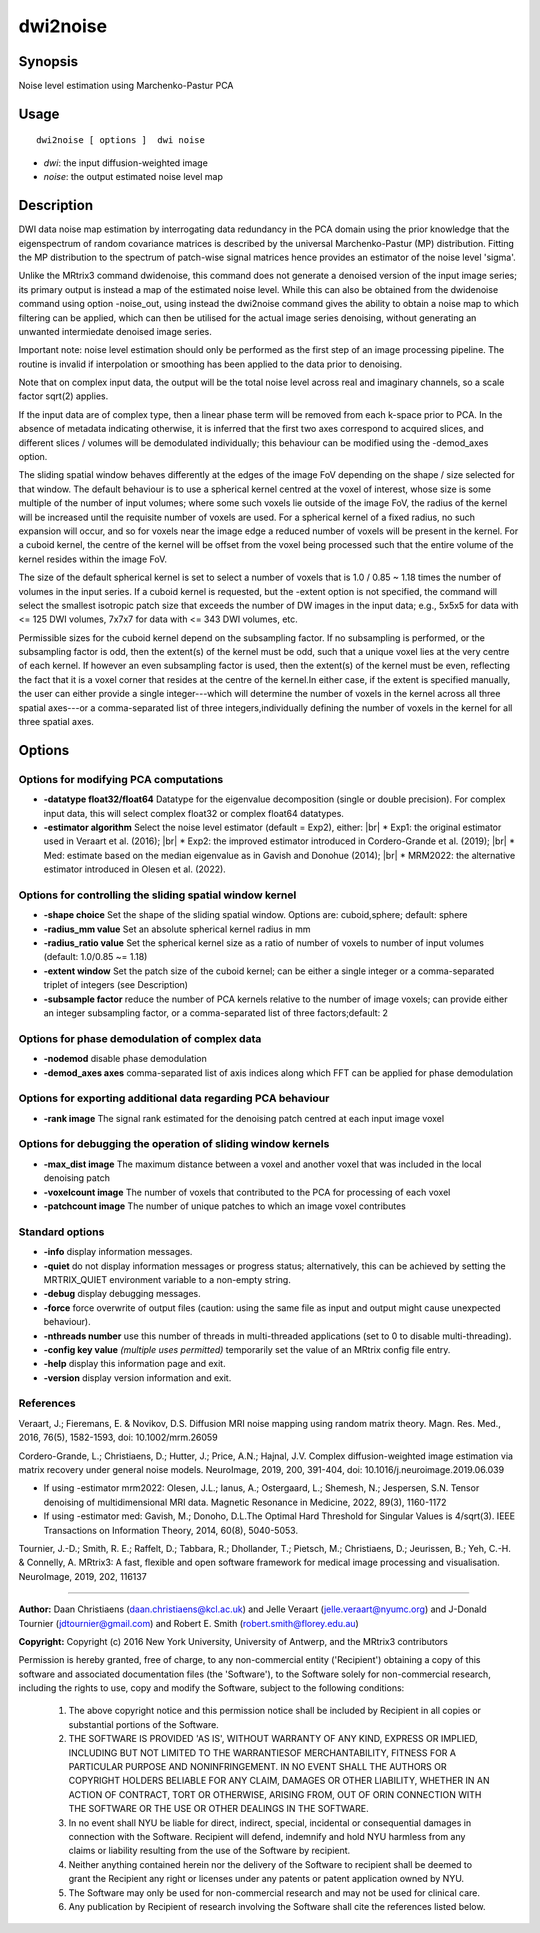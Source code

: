.. _dwi2noise:

dwi2noise
===================

Synopsis
--------

Noise level estimation using Marchenko-Pastur PCA

Usage
--------

::

    dwi2noise [ options ]  dwi noise

-  *dwi*: the input diffusion-weighted image
-  *noise*: the output estimated noise level map

Description
-----------

DWI data noise map estimation by interrogating data redundancy in the PCA domain using the prior knowledge that the eigenspectrum of random covariance matrices is described by the universal Marchenko-Pastur (MP) distribution. Fitting the MP distribution to the spectrum of patch-wise signal matrices hence provides an estimator of the noise level 'sigma'.

Unlike the MRtrix3 command dwidenoise, this command does not generate a denoised version of the input image series; its primary output is instead a map of the estimated noise level. While this can also be obtained from the dwidenoise command using option -noise_out, using instead the dwi2noise command gives the ability to obtain a noise map to which filtering can be applied, which can then be utilised for the actual image series denoising, without generating an unwanted intermiedate denoised image series.

Important note: noise level estimation should only be performed as the first step of an image processing pipeline. The routine is invalid if interpolation or smoothing has been applied to the data prior to denoising.

Note that on complex input data, the output will be the total noise level across real and imaginary channels, so a scale factor sqrt(2) applies.

If the input data are of complex type, then a linear phase term will be removed from each k-space prior to PCA. In the absence of metadata indicating otherwise, it is inferred that the first two axes correspond to acquired slices, and different slices / volumes will be demodulated individually; this behaviour can be modified using the -demod_axes option.

The sliding spatial window behaves differently at the edges of the image FoV depending on the shape / size selected for that window. The default behaviour is to use a spherical kernel centred at the voxel of interest, whose size is some multiple of the number of input volumes; where some such voxels lie outside of the image FoV, the radius of the kernel will be increased until the requisite number of voxels are used. For a spherical kernel of a fixed radius, no such expansion will occur, and so for voxels near the image edge a reduced number of voxels will be present in the kernel. For a cuboid kernel, the centre of the kernel will be offset from the voxel being processed such that the entire volume of the kernel resides within the image FoV.

The size of the default spherical kernel is set to select a number of voxels that is 1.0 / 0.85 ~ 1.18 times the number of volumes in the input series. If a cuboid kernel is requested, but the -extent option is not specified, the command will select the smallest isotropic patch size that exceeds the number of DW images in the input data; e.g., 5x5x5 for data with <= 125 DWI volumes, 7x7x7 for data with <= 343 DWI volumes, etc.

Permissible sizes for the cuboid kernel depend on the subsampling factor. If no subsampling is performed, or the subsampling factor is odd, then the extent(s) of the kernel must be odd, such that a unique voxel lies at the very centre of each kernel. If however an even subsampling factor is used, then the extent(s) of the kernel must be even, reflecting the fact that it is a voxel corner that resides at the centre of the kernel.In either case, if the extent is specified manually, the user can either provide a single integer---which will determine the number of voxels in the kernel across all three spatial axes---or a comma-separated list of three integers,individually defining the number of voxels in the kernel for all three spatial axes.

Options
-------

Options for modifying PCA computations
^^^^^^^^^^^^^^^^^^^^^^^^^^^^^^^^^^^^^^

-  **-datatype float32/float64** Datatype for the eigenvalue decomposition (single or double precision). For complex input data, this will select complex float32 or complex float64 datatypes.

-  **-estimator algorithm** Select the noise level estimator (default = Exp2), either:  |br|
   * Exp1: the original estimator used in Veraart et al. (2016);  |br|
   * Exp2: the improved estimator introduced in Cordero-Grande et al. (2019);  |br|
   * Med: estimate based on the median eigenvalue as in Gavish and Donohue (2014);  |br|
   * MRM2022: the alternative estimator introduced in Olesen et al. (2022).

Options for controlling the sliding spatial window kernel
^^^^^^^^^^^^^^^^^^^^^^^^^^^^^^^^^^^^^^^^^^^^^^^^^^^^^^^^^

-  **-shape choice** Set the shape of the sliding spatial window. Options are: cuboid,sphere; default: sphere

-  **-radius_mm value** Set an absolute spherical kernel radius in mm

-  **-radius_ratio value** Set the spherical kernel size as a ratio of number of voxels to number of input volumes (default: 1.0/0.85 ~= 1.18)

-  **-extent window** Set the patch size of the cuboid kernel; can be either a single integer or a comma-separated triplet of integers (see Description)

-  **-subsample factor** reduce the number of PCA kernels relative to the number of image voxels; can provide either an integer subsampling factor, or a comma-separated list of three factors;default: 2

Options for phase demodulation of complex data
^^^^^^^^^^^^^^^^^^^^^^^^^^^^^^^^^^^^^^^^^^^^^^

-  **-nodemod** disable phase demodulation

-  **-demod_axes axes** comma-separated list of axis indices along which FFT can be applied for phase demodulation

Options for exporting additional data regarding PCA behaviour
^^^^^^^^^^^^^^^^^^^^^^^^^^^^^^^^^^^^^^^^^^^^^^^^^^^^^^^^^^^^^

-  **-rank image** The signal rank estimated for the denoising patch centred at each input image voxel

Options for debugging the operation of sliding window kernels
^^^^^^^^^^^^^^^^^^^^^^^^^^^^^^^^^^^^^^^^^^^^^^^^^^^^^^^^^^^^^

-  **-max_dist image** The maximum distance between a voxel and another voxel that was included in the local denoising patch

-  **-voxelcount image** The number of voxels that contributed to the PCA for processing of each voxel

-  **-patchcount image** The number of unique patches to which an image voxel contributes

Standard options
^^^^^^^^^^^^^^^^

-  **-info** display information messages.

-  **-quiet** do not display information messages or progress status; alternatively, this can be achieved by setting the MRTRIX_QUIET environment variable to a non-empty string.

-  **-debug** display debugging messages.

-  **-force** force overwrite of output files (caution: using the same file as input and output might cause unexpected behaviour).

-  **-nthreads number** use this number of threads in multi-threaded applications (set to 0 to disable multi-threading).

-  **-config key value** *(multiple uses permitted)* temporarily set the value of an MRtrix config file entry.

-  **-help** display this information page and exit.

-  **-version** display version information and exit.

References
^^^^^^^^^^

Veraart, J.; Fieremans, E. & Novikov, D.S. Diffusion MRI noise mapping using random matrix theory. Magn. Res. Med., 2016, 76(5), 1582-1593, doi: 10.1002/mrm.26059

Cordero-Grande, L.; Christiaens, D.; Hutter, J.; Price, A.N.; Hajnal, J.V. Complex diffusion-weighted image estimation via matrix recovery under general noise models. NeuroImage, 2019, 200, 391-404, doi: 10.1016/j.neuroimage.2019.06.039

* If using -estimator mrm2022: Olesen, J.L.; Ianus, A.; Ostergaard, L.; Shemesh, N.; Jespersen, S.N. Tensor denoising of multidimensional MRI data. Magnetic Resonance in Medicine, 2022, 89(3), 1160-1172

* If using -estimator med: Gavish, M.; Donoho, D.L.The Optimal Hard Threshold for Singular Values is 4/sqrt(3). IEEE Transactions on Information Theory, 2014, 60(8), 5040-5053.

Tournier, J.-D.; Smith, R. E.; Raffelt, D.; Tabbara, R.; Dhollander, T.; Pietsch, M.; Christiaens, D.; Jeurissen, B.; Yeh, C.-H. & Connelly, A. MRtrix3: A fast, flexible and open software framework for medical image processing and visualisation. NeuroImage, 2019, 202, 116137

--------------



**Author:** Daan Christiaens (daan.christiaens@kcl.ac.uk) and Jelle Veraart (jelle.veraart@nyumc.org) and J-Donald Tournier (jdtournier@gmail.com) and Robert E. Smith (robert.smith@florey.edu.au)

**Copyright:** Copyright (c) 2016 New York University, University of Antwerp, and the MRtrix3 contributors 
 
Permission is hereby granted, free of charge, to any non-commercial entity ('Recipient') obtaining a copy of this software and associated documentation files (the 'Software'), to the Software solely for non-commercial research, including the rights to use, copy and modify the Software, subject to the following conditions: 
 
	 1. The above copyright notice and this permission notice shall be included by Recipient in all copies or substantial portions of the Software. 
 
	 2. THE SOFTWARE IS PROVIDED 'AS IS', WITHOUT WARRANTY OF ANY KIND, EXPRESS OR IMPLIED, INCLUDING BUT NOT LIMITED TO THE WARRANTIESOF MERCHANTABILITY, FITNESS FOR A PARTICULAR PURPOSE AND NONINFRINGEMENT. IN NO EVENT SHALL THE AUTHORS OR COPYRIGHT HOLDERS BELIABLE FOR ANY CLAIM, DAMAGES OR OTHER LIABILITY, WHETHER IN AN ACTION OF CONTRACT, TORT OR OTHERWISE, ARISING FROM, OUT OF ORIN CONNECTION WITH THE SOFTWARE OR THE USE OR OTHER DEALINGS IN THE SOFTWARE. 
 
	 3. In no event shall NYU be liable for direct, indirect, special, incidental or consequential damages in connection with the Software. Recipient will defend, indemnify and hold NYU harmless from any claims or liability resulting from the use of the Software by recipient. 
 
	 4. Neither anything contained herein nor the delivery of the Software to recipient shall be deemed to grant the Recipient any right or licenses under any patents or patent application owned by NYU. 
 
	 5. The Software may only be used for non-commercial research and may not be used for clinical care. 
 
	 6. Any publication by Recipient of research involving the Software shall cite the references listed below.

